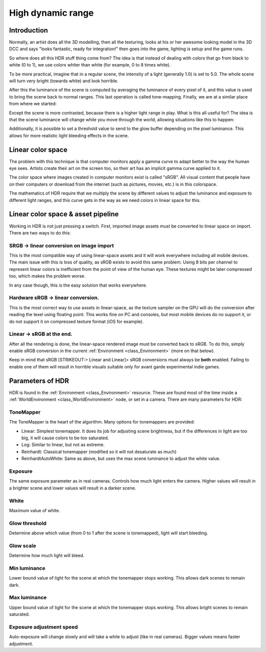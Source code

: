 .. _doc_high_dynamic_range:

High dynamic range
==================

Introduction
------------

Normally, an artist does all the 3D modelling, then all the texturing,
looks at his or her awesome looking model in the 3D DCC and says "looks
fantastic, ready for integration!" then goes into the game, lighting is
setup and the game runs.

So where does all this HDR stuff thing come from? The idea is that
instead of dealing with colors that go from black to white (0 to 1), we
use colors whiter than white (for example, 0 to 8 times white).

To be more practical, imagine that in a regular scene, the intensity
of a light (generally 1.0) is set to 5.0. The whole scene will turn
very bright (towards white) and look horrible.

After this the luminance of the scene is computed by averaging the
luminance of every pixel of it, and this value is used to bring the
scene back to normal ranges. This last operation is called
tone-mapping. Finally, we are at a similar place from where we
started:

.. image:: img/hdr_tonemap.png

Except the scene is more contrasted, because there is a higher light
range in play. What is this all useful for? The idea is that the scene
luminance will change while you move through the world, allowing
situations like this to happen:

.. image:: img/hdr_cave.png

Additionally, it is possible to set a threshold value to send to the
glow buffer depending on the pixel luminance. This allows for more
realistic light bleeding effects in the scene.

Linear color space
------------------

The problem with this technique is that computer monitors apply a
gamma curve to adapt better to the way the human eye sees. Artists
create their art on the screen too, so their art has an implicit gamma
curve applied to it.

The color space where images created in computer monitors exist is
called "sRGB". All visual content that people have on their computers
or download from the internet (such as pictures, movies, etc.)
is in this colorspace.

.. image:: img/hdr_gamma.png

The mathematics of HDR require that we multiply the scene by different
values to adjust the luminance and exposure to different light ranges,
and this curve gets in the way as we need colors in linear space for
this.

Linear color space & asset pipeline
-----------------------------------

Working in HDR is not just pressing a switch. First, imported image
assets must be converted to linear space on import. There are two ways
to do this:

SRGB -> linear conversion on image import
~~~~~~~~~~~~~~~~~~~~~~~~~~~~~~~~~~~~~~~~~

This is the most compatible way of using linear-space assets and it will
work everywhere including all mobile devices. The main issue with this
is loss of quality, as sRGB exists to avoid this same problem. Using 8
bits per channel to represent linear colors is inefficient from the
point of view of the human eye. These textures might be later compressed
too, which makes the problem worse.

In any case though, this is the easy solution that works everywhere.

Hardware sRGB -> linear conversion.
~~~~~~~~~~~~~~~~~~~~~~~~~~~~~~~~~~~

This is the most correct way to use assets in linear-space, as the
texture sampler on the GPU will do the conversion after reading the
texel using floating point. This works fine on PC and consoles, but most
mobile devices do no support it, or do not support it on compressed
texture format (iOS for example).

Linear -> sRGB at the end.
~~~~~~~~~~~~~~~~~~~~~~~~~~

After all the rendering is done, the linear-space rendered image must be
converted back to sRGB. To do this, simply enable sRGB conversion in the
current :ref:`Environment <class_Environment>` (more on that below).

Keep in mind that sRGB [STRIKEOUT:> Linear and Linear]> sRGB conversions
must always be **both** enabled. Failing to enable one of them will
result in horrible visuals suitable only for avant garde experimental
indie games.

Parameters of HDR
-----------------

HDR is found in the :ref:`Environment <class_Environment>`
resource. These are found most of the time inside a
:ref:`WorldEnvironment <class_WorldEnvironment>`
node, or set in a camera. There are many parameters for HDR:

.. image:: img/hdr_parameters.png

ToneMapper
~~~~~~~~~~

The ToneMapper is the heart of the algorithm. Many options for
tonemappers are provided:

-  Linear: Simplest tonemapper. It does its job for adjusting scene
   brightness, but if the differences in light are too big, it will
   cause colors to be too saturated.
-  Log: Similar to linear, but not as extreme.
-  Reinhardt: Classical tonemapper (modified so it will not desaturate
   as much)
-  ReinhardtAutoWhite: Same as above, but uses the max scene luminance
   to adjust the white value.

Exposure
~~~~~~~~

The same exposure parameter as in real cameras. Controls how much light
enters the camera. Higher values will result in a brighter scene and
lower values will result in a darker scene.

White
~~~~~

Maximum value of white.

Glow threshold
~~~~~~~~~~~~~~

Determine above which value (from 0 to 1 after the scene is tonemapped),
light will start bleeding.

Glow scale
~~~~~~~~~~

Determine how much light will bleed.

Min luminance
~~~~~~~~~~~~~

Lower bound value of light for the scene at which the tonemapper stops
working. This allows dark scenes to remain dark.

Max luminance
~~~~~~~~~~~~~

Upper bound value of light for the scene at which the tonemapper stops
working. This allows bright scenes to remain saturated.

Exposure adjustment speed
~~~~~~~~~~~~~~~~~~~~~~~~~

Auto-exposure will change slowly and will take a while to adjust (like
in real cameras). Bigger values means faster adjustment.
